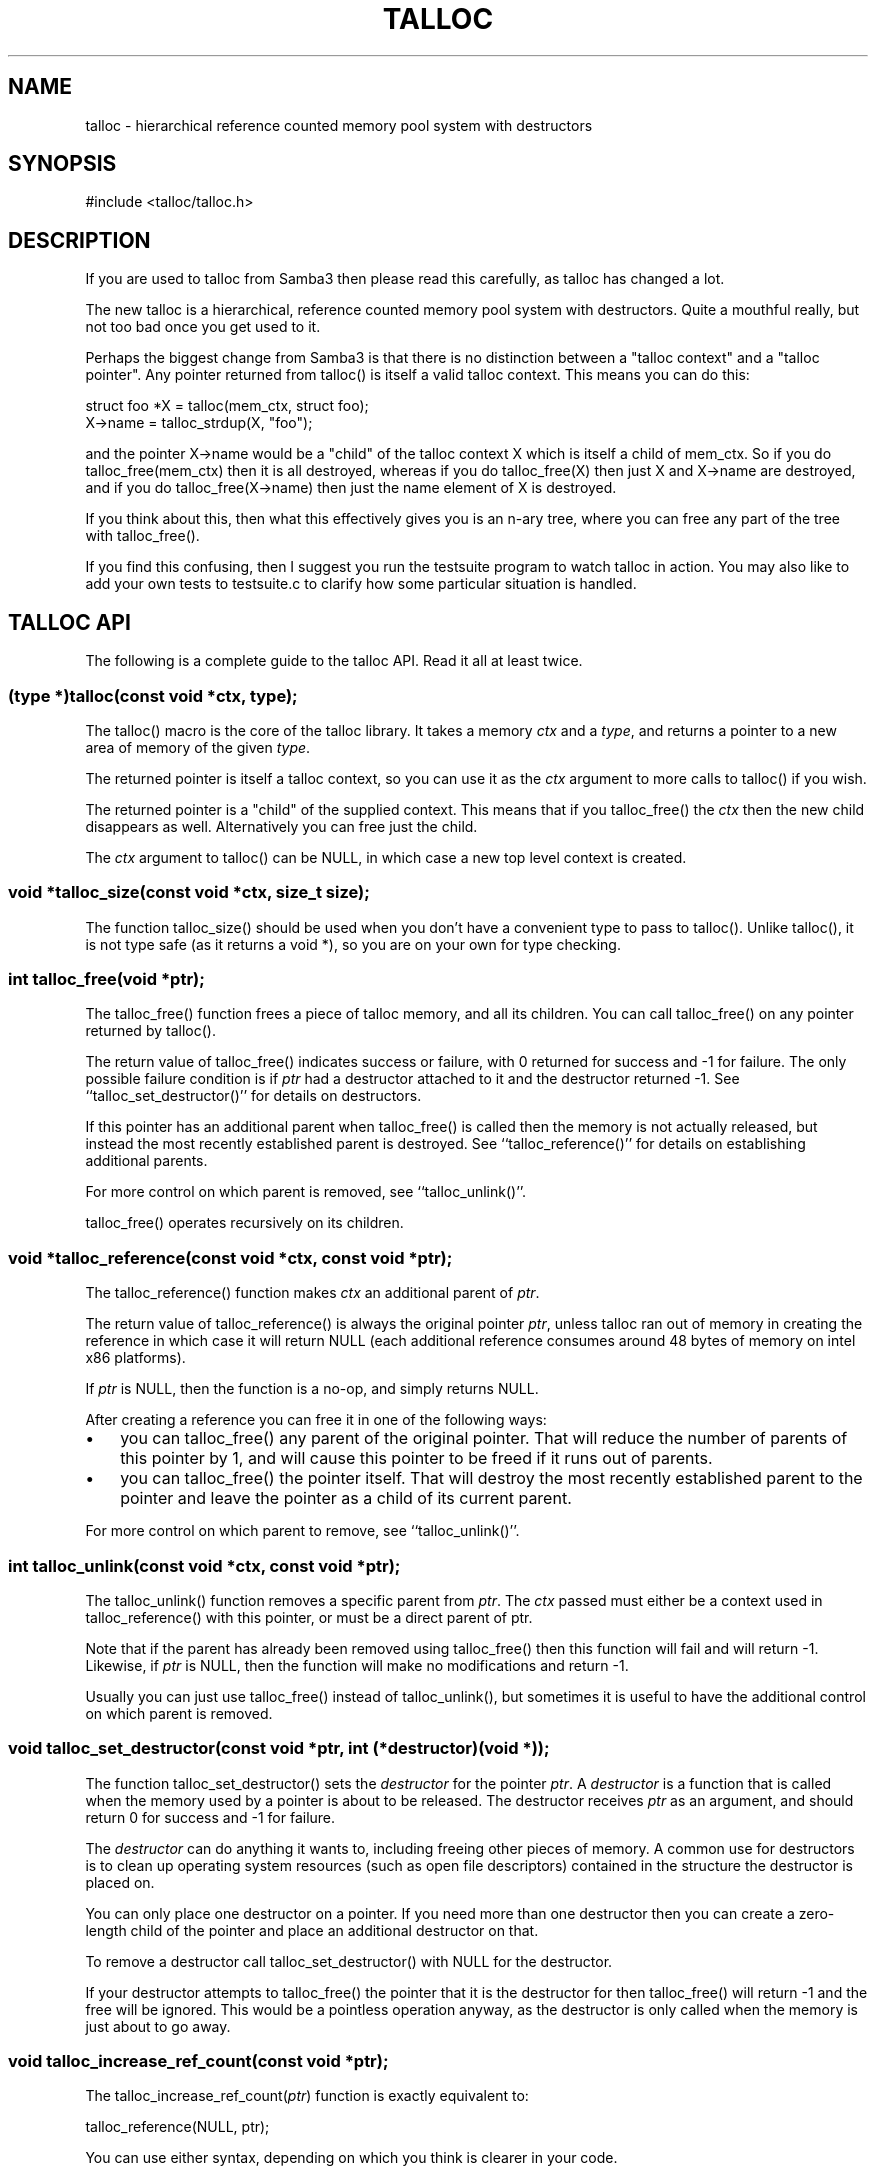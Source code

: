 .\"Generated by db2man.xsl. Don't modify this, modify the source.
.de Sh \" Subsection
.br
.if t .Sp
.ne 5
.PP
\fB\\$1\fR
.PP
..
.de Sp \" Vertical space (when we can't use .PP)
.if t .sp .5v
.if n .sp
..
.de Ip \" List item
.br
.ie \\n(.$>=3 .ne \\$3
.el .ne 3
.IP "\\$1" \\$2
..
.TH "TALLOC" 3 "" "" ""
.SH NAME
talloc \- hierarchical reference counted memory pool system with destructors
.SH "SYNOPSIS"

.nf
#include <talloc/talloc\&.h>
.fi

.SH "DESCRIPTION"

.PP
If you are used to talloc from Samba3 then please read this carefully, as talloc has changed a lot\&.

.PP
The new talloc is a hierarchical, reference counted memory pool system with destructors\&. Quite a mouthful really, but not too bad once you get used to it\&.

.PP
Perhaps the biggest change from Samba3 is that there is no distinction between a "talloc context" and a "talloc pointer"\&. Any pointer returned from talloc() is itself a valid talloc context\&. This means you can do this:

.nf

    struct foo *X = talloc(mem_ctx, struct foo);
    X\->name = talloc_strdup(X, "foo");
    
.fi

.PP
and the pointer X\->name would be a "child" of the talloc context X which is itself a child of mem_ctx\&. So if you do talloc_free(mem_ctx) then it is all destroyed, whereas if you do talloc_free(X) then just X and X\->name are destroyed, and if you do talloc_free(X\->name) then just the name element of X is destroyed\&.

.PP
If you think about this, then what this effectively gives you is an n\-ary tree, where you can free any part of the tree with talloc_free()\&.

.PP
If you find this confusing, then I suggest you run the testsuite program to watch talloc in action\&. You may also like to add your own tests to testsuite\&.c to clarify how some particular situation is handled\&.

.SH "TALLOC API"

.PP
The following is a complete guide to the talloc API\&. Read it all at least twice\&.

.SS "(type *)talloc(const void *ctx, type);"

.PP
The talloc() macro is the core of the talloc library\&. It takes a memory \fIctx\fR and a \fItype\fR, and returns a pointer to a new area of memory of the given \fItype\fR\&.

.PP
The returned pointer is itself a talloc context, so you can use it as the \fIctx\fR argument to more calls to talloc() if you wish\&.

.PP
The returned pointer is a "child" of the supplied context\&. This means that if you talloc_free() the \fIctx\fR then the new child disappears as well\&. Alternatively you can free just the child\&.

.PP
The \fIctx\fR argument to talloc() can be NULL, in which case a new top level context is created\&.

.SS "void *talloc_size(const void *ctx, size_t size);"

.PP
The function talloc_size() should be used when you don't have a convenient type to pass to talloc()\&. Unlike talloc(), it is not type safe (as it returns a void *), so you are on your own for type checking\&.

.SS "int talloc_free(void *ptr);"

.PP
The talloc_free() function frees a piece of talloc memory, and all its children\&. You can call talloc_free() on any pointer returned by talloc()\&.

.PP
The return value of talloc_free() indicates success or failure, with 0 returned for success and \-1 for failure\&. The only possible failure condition is if \fIptr\fR had a destructor attached to it and the destructor returned \-1\&. See ``talloc_set_destructor()'' for details on destructors\&.

.PP
If this pointer has an additional parent when talloc_free() is called then the memory is not actually released, but instead the most recently established parent is destroyed\&. See ``talloc_reference()'' for details on establishing additional parents\&.

.PP
For more control on which parent is removed, see ``talloc_unlink()''\&.

.PP
talloc_free() operates recursively on its children\&.

.SS "void *talloc_reference(const void *ctx, const void *ptr);"

.PP
The talloc_reference() function makes \fIctx\fR an additional parent of \fIptr\fR\&.

.PP
The return value of talloc_reference() is always the original pointer \fIptr\fR, unless talloc ran out of memory in creating the reference in which case it will return NULL (each additional reference consumes around 48 bytes of memory on intel x86 platforms)\&.

.PP
If \fIptr\fR is NULL, then the function is a no\-op, and simply returns NULL\&.

.PP
After creating a reference you can free it in one of the following ways:

.PP
 

.TP 3
\(bu
you can talloc_free() any parent of the original pointer\&. That will reduce the number of parents of this pointer by 1, and will cause this pointer to be freed if it runs out of parents\&.
.TP
\(bu
you can talloc_free() the pointer itself\&. That will destroy the most recently established parent to the pointer and leave the pointer as a child of its current parent\&.
.LP
 

.PP
For more control on which parent to remove, see ``talloc_unlink()''\&.

.SS "int talloc_unlink(const void *ctx, const void *ptr);"

.PP
The talloc_unlink() function removes a specific parent from \fIptr\fR\&. The \fIctx\fR passed must either be a context used in talloc_reference() with this pointer, or must be a direct parent of ptr\&.

.PP
Note that if the parent has already been removed using talloc_free() then this function will fail and will return \-1\&. Likewise, if \fIptr\fR is NULL, then the function will make no modifications and return \-1\&.

.PP
Usually you can just use talloc_free() instead of talloc_unlink(), but sometimes it is useful to have the additional control on which parent is removed\&.

.SS "void talloc_set_destructor(const void *ptr, int (*destructor)(void *));"

.PP
The function talloc_set_destructor() sets the \fIdestructor\fR for the pointer \fIptr\fR\&. A \fIdestructor\fR is a function that is called when the memory used by a pointer is about to be released\&. The destructor receives \fIptr\fR as an argument, and should return 0 for success and \-1 for failure\&.

.PP
The \fIdestructor\fR can do anything it wants to, including freeing other pieces of memory\&. A common use for destructors is to clean up operating system resources (such as open file descriptors) contained in the structure the destructor is placed on\&.

.PP
You can only place one destructor on a pointer\&. If you need more than one destructor then you can create a zero\-length child of the pointer and place an additional destructor on that\&.

.PP
To remove a destructor call talloc_set_destructor() with NULL for the destructor\&.

.PP
If your destructor attempts to talloc_free() the pointer that it is the destructor for then talloc_free() will return \-1 and the free will be ignored\&. This would be a pointless operation anyway, as the destructor is only called when the memory is just about to go away\&.

.SS "void talloc_increase_ref_count(const void *ptr);"

.PP
The talloc_increase_ref_count(\fIptr\fR) function is exactly equivalent to:

.nf
talloc_reference(NULL, ptr);
.fi

.PP
You can use either syntax, depending on which you think is clearer in your code\&.

.SS "void talloc_set_name(const void *ptr, const char *fmt, ...);"

.PP
Each talloc pointer has a "name"\&. The name is used principally for debugging purposes, although it is also possible to set and get the name on a pointer in as a way of "marking" pointers in your code\&.

.PP
The main use for names on pointer is for "talloc reports"\&. See ``talloc_report()'' and ``talloc_report_full()'' for details\&. Also see ``talloc_enable_leak_report()'' and ``talloc_enable_leak_report_full()''\&.

.PP
The talloc_set_name() function allocates memory as a child of the pointer\&. It is logically equivalent to:

.nf
talloc_set_name_const(ptr, talloc_asprintf(ptr, fmt, \&.\&.\&.));
.fi

.PP
Note that multiple calls to talloc_set_name() will allocate more memory without releasing the name\&. All of the memory is released when the ptr is freed using talloc_free()\&.

.SS "void talloc_set_name_const(const void *ptr, const char *name);"

.PP
The function talloc_set_name_const() is just like talloc_set_name(), but it takes a string constant, and is much faster\&. It is extensively used by the "auto naming" macros, such as talloc_p()\&.

.PP
This function does not allocate any memory\&. It just copies the supplied pointer into the internal representation of the talloc ptr\&. This means you must not pass a \fIname\fR pointer to memory that will disappear before \fIptr\fR is freed with talloc_free()\&.

.SS "void *talloc_named(const void *ctx, size_t size, const char *fmt, ...);"

.PP
The talloc_named() function creates a named talloc pointer\&. It is equivalent to:

.nf
ptr = talloc_size(ctx, size);
talloc_set_name(ptr, fmt, \&.\&.\&.\&.);
.fi

.SS "void *talloc_named_const(const void *ctx, size_t size, const char *name);"

.PP
This is equivalent to:

.nf
ptr = talloc_size(ctx, size);
talloc_set_name_const(ptr, name);
.fi

.SS "const char *talloc_get_name(const void *ptr);"

.PP
This returns the current name for the given talloc pointer, \fIptr\fR\&. See ``talloc_set_name()'' for details\&.

.SS "void *talloc_init(const char *fmt, ...);"

.PP
This function creates a zero length named talloc context as a top level context\&. It is equivalent to:

.nf
talloc_named(NULL, 0, fmt, \&.\&.\&.);
.fi

.SS "void *talloc_new(void *ctx);"

.PP
This is a utility macro that creates a new memory context hanging off an exiting context, automatically naming it "talloc_new: __location__" where __location__ is the source line it is called from\&. It is particularly useful for creating a new temporary working context\&.

.SS "(type *)talloc_realloc(const void *ctx, void *ptr, type, count);"

.PP
The talloc_realloc() macro changes the size of a talloc pointer\&. It has the following equivalences:

.nf
talloc_realloc(ctx, NULL, type, 1) ==> talloc(ctx, type);
talloc_realloc(ctx, ptr, type, 0)  ==> talloc_free(ptr);
.fi

.PP
The \fIctx\fR argument is only used if \fIptr\fR is not NULL, otherwise it is ignored\&.

.PP
talloc_realloc() returns the new pointer, or NULL on failure\&. The call will fail either due to a lack of memory, or because the pointer has more than one parent (see ``talloc_reference()'')\&.

.SS "void *talloc_realloc_size(const void *ctx, void *ptr, size_t size);"

.PP
the talloc_realloc_size() function is useful when the type is not known so the type\-safe talloc_realloc() cannot be used\&.

.SS "void *talloc_steal(const void *new_ctx, const void *ptr);"

.PP
The talloc_steal() function changes the parent context of a talloc pointer\&. It is typically used when the context that the pointer is currently a child of is going to be freed and you wish to keep the memory for a longer time\&.

.PP
The talloc_steal() function returns the pointer that you pass it\&. It does not have any failure modes\&.

.PP
NOTE: It is possible to produce loops in the parent/child relationship if you are not careful with talloc_steal()\&. No guarantees are provided as to your sanity or the safety of your data if you do this\&.

.SS "off_t talloc_total_size(const void *ptr);"

.PP
The talloc_total_size() function returns the total size in bytes used by this pointer and all child pointers\&. Mostly useful for debugging\&.

.PP
Passing NULL is allowed, but it will only give a meaningful result if talloc_enable_leak_report() or talloc_enable_leak_report_full() has been called\&.

.SS "off_t talloc_total_blocks(const void *ptr);"

.PP
The talloc_total_blocks() function returns the total memory block count used by this pointer and all child pointers\&. Mostly useful for debugging\&.

.PP
Passing NULL is allowed, but it will only give a meaningful result if talloc_enable_leak_report() or talloc_enable_leak_report_full() has been called\&.

.SS "void talloc_report(const void *ptr, FILE *f);"

.PP
The talloc_report() function prints a summary report of all memory used by \fIptr\fR\&. One line of report is printed for each immediate child of ptr, showing the total memory and number of blocks used by that child\&.

.PP
You can pass NULL for the pointer, in which case a report is printed for the top level memory context, but only if talloc_enable_leak_report() or talloc_enable_leak_report_full() has been called\&.

.SS "void talloc_report_full(const void *ptr, FILE *f);"

.PP
This provides a more detailed report than talloc_report()\&. It will recursively print the entire tree of memory referenced by the pointer\&. References in the tree are shown by giving the name of the pointer that is referenced\&.

.PP
You can pass NULL for the pointer, in which case a report is printed for the top level memory context, but only if talloc_enable_leak_report() or talloc_enable_leak_report_full() has been called\&.

.SS "void talloc_enable_leak_report(void);"

.PP
This enables calling of talloc_report(NULL, stderr) when the program exits\&. In Samba4 this is enabled by using the \-\-leak\-report command line option\&.

.PP
For it to be useful, this function must be called before any other talloc function as it establishes a "null context" that acts as the top of the tree\&. If you don't call this function first then passing NULL to talloc_report() or talloc_report_full() won't give you the full tree printout\&.

.PP
Here is a typical talloc report:

.IP
talloc report on 'null_context' (total 267 bytes in 15 blocks)
libcli/auth/spnego_parse\&.c:55  contains   31 bytes in   2 blocks
libcli/auth/spnego_parse\&.c:55  contains   31 bytes in   2 blocks
iconv(UTF8,CP850)              contains   42 bytes in   2 blocks
libcli/auth/spnego_parse\&.c:55  contains   31 bytes in   2 blocks
iconv(CP850,UTF8)              contains   42 bytes in   2 blocks
iconv(UTF8,UTF\-16LE)           contains   45 bytes in   2 blocks
iconv(UTF\-16LE,UTF8)           contains   45 bytes in   2 blocks
      
.SS "void talloc_enable_leak_report_full(void);"

.PP
This enables calling of talloc_report_full(NULL, stderr) when the program exits\&. In Samba4 this is enabled by using the \-\-leak\-report\-full command line option\&.

.PP
For it to be useful, this function must be called before any other talloc function as it establishes a "null context" that acts as the top of the tree\&. If you don't call this function first then passing NULL to talloc_report() or talloc_report_full() won't give you the full tree printout\&.

.PP
Here is a typical full report:

.IP
full talloc report on 'root' (total 18 bytes in 8 blocks)
p1               contains     18 bytes in   7 blocks (ref 0)
    r1               contains     13 bytes in   2 blocks (ref 0)
        reference to: p2
    p2               contains      1 bytes in   1 blocks (ref 1)
    x3               contains      1 bytes in   1 blocks (ref 0)
    x2               contains      1 bytes in   1 blocks (ref 0)
    x1               contains      1 bytes in   1 blocks (ref 0)
      
.SS "(type *)talloc_zero(const void *ctx, type);"

.PP
The talloc_zero() macro is equivalent to:

.nf
ptr = talloc(ctx, type);
if (ptr) memset(ptr, 0, sizeof(type));
.fi

.SS "void *talloc_zero_size(const void *ctx, size_t size)"

.PP
The talloc_zero_size() function is useful when you don't have a known type\&.

.SS "void *talloc_memdup(const void *ctx, const void *p, size_t size);"

.PP
The talloc_memdup() function is equivalent to:

.nf
ptr = talloc_size(ctx, size);
if (ptr) memcpy(ptr, p, size);
.fi

.SS "char *talloc_strdup(const void *ctx, const char *p);"

.PP
The talloc_strdup() function is equivalent to:

.nf
ptr = talloc_size(ctx, strlen(p)+1);
if (ptr) memcpy(ptr, p, strlen(p)+1);
.fi

.PP
This function sets the name of the new pointer to the passed string\&. This is equivalent to:

.nf
talloc_set_name_const(ptr, ptr)
.fi

.SS "char *talloc_strndup(const void *t, const char *p, size_t n);"

.PP
The talloc_strndup() function is the talloc equivalent of the C library function strndup(3)\&.

.PP
This function sets the name of the new pointer to the passed string\&. This is equivalent to:

.nf
talloc_set_name_const(ptr, ptr)
.fi

.SS "char *talloc_vasprintf(const void *t, const char *fmt, va_list ap);"

.PP
The talloc_vasprintf() function is the talloc equivalent of the C library function vasprintf(3)\&.

.SS "char *talloc_asprintf(const void *t, const char *fmt, ...);"

.PP
The talloc_asprintf() function is the talloc equivalent of the C library function asprintf(3)\&.

.PP
This function sets the name of the new pointer to the passed string\&. This is equivalent to:

.nf
talloc_set_name_const(ptr, ptr)
.fi

.SS "char *talloc_asprintf_append(char *s, const char *fmt, ...);"

.PP
The talloc_asprintf_append() function appends the given formatted string to the given string\&.

.SS "(type *)talloc_array(const void *ctx, type, uint_t count);"

.PP
The talloc_array() macro is equivalent to:

.nf
(type *)talloc_size(ctx, sizeof(type) * count);
.fi

.PP
except that it provides integer overflow protection for the multiply, returning NULL if the multiply overflows\&.

.SS "void *talloc_array_size(const void *ctx, size_t size, uint_t count);"

.PP
The talloc_array_size() function is useful when the type is not known\&. It operates in the same way as talloc_array(), but takes a size instead of a type\&.

.SS "void *talloc_realloc_fn(const void *ctx, void *ptr, size_t size)"

.PP
This is a non\-macro version of talloc_realloc(), which is useful as libraries sometimes want a realloc function pointer\&. A realloc(3) implementation encapsulates the functionality of malloc(3), free(3) and realloc(3) in one call, which is why it is useful to be able to pass around a single function pointer\&.

.SS "void *talloc_autofree_context(void);"

.PP
This is a handy utility function that returns a talloc context which will be automatically freed on program exit\&. This can be used to reduce the noise in memory leak reports\&.

.SS "void *talloc_check_name(const void *ptr, const char *name);"

.PP
This function checks if a pointer has the specified \fIname\fR\&. If it does then the pointer is returned\&. It it doesn't then NULL is returned\&.

.SS "(type *)talloc_get_type(const void *ptr, type);"

.PP
This macro allows you to do type checking on talloc pointers\&. It is particularly useful for void* private pointers\&. It is equivalent to this:

.nf
(type *)talloc_check_name(ptr, #type)
.fi

.SS "talloc_set_type(const void *ptr, type);"

.PP
This macro allows you to force the name of a pointer to be a particular \fItype\fR\&. This can be used in conjunction with talloc_get_type() to do type checking on void* pointers\&.

.PP
It is equivalent to this:

.nf
talloc_set_name_const(ptr, #type)
.fi

.SH "PERFORMANCE"

.PP
All the additional features of talloc(3) over malloc(3) do come at a price\&. We have a simple performance test in Samba4 that measures talloc() versus malloc() performance, and it seems that talloc() is about 10% slower than malloc() on my x86 Debian Linux box\&. For Samba, the great reduction in code complexity that we get by using talloc makes this worthwhile, especially as the total overhead of talloc/malloc in Samba is already quite small\&.

.SH "SEE ALSO"

.PP
malloc(3), strndup(3), vasprintf(3), asprintf(3), \fIhttp://talloc.samba.org/\fR 

.SH "COPYRIGHT/LICENSE"

.PP
Copyright (C) Andrew Tridgell 2004

.PP
This program is free software; you can redistribute it and/or modify it under the terms of the GNU General Public License as published by the Free Software Foundation; either version 2 of the License, or (at your option) any later version\&.

.PP
This program is distributed in the hope that it will be useful, but WITHOUT ANY WARRANTY; without even the implied warranty of MERCHANTABILITY or FITNESS FOR A PARTICULAR PURPOSE\&. See the GNU General Public License for more details\&.

.PP
You should have received a copy of the GNU General Public License along with this program; if not, write to the Free Software Foundation, Inc\&., 675 Mass Ave, Cambridge, MA 02139, USA\&.

